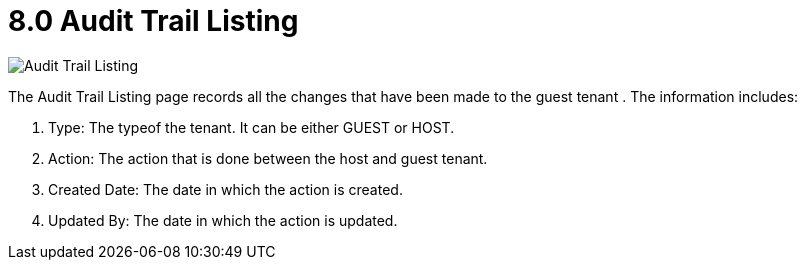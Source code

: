 [#h3_t2t_applet_audit_trail_listing]
= 8.0 Audit Trail Listing

image::30-AuditTrailListing.png[Audit Trail Listing, align = "center"]

The Audit Trail Listing page records all the changes that have been made to the guest tenant . The information includes:

1. Type: The typeof the tenant. It can be either GUEST or HOST.
2. Action: The action that is done between the host and guest tenant.
3. Created Date: The date in which the action is created.
4. Updated By: The date in which the action is updated.

